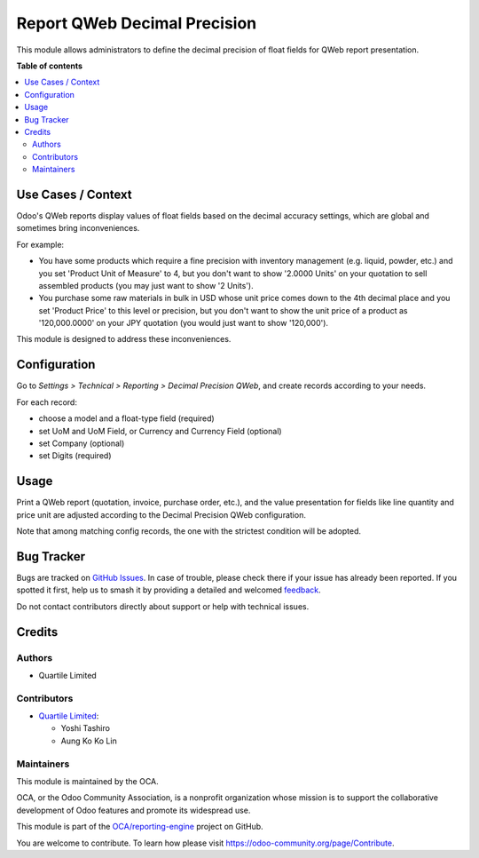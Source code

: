 =============================
Report QWeb Decimal Precision
=============================

.. 
   !!!!!!!!!!!!!!!!!!!!!!!!!!!!!!!!!!!!!!!!!!!!!!!!!!!!
   !! This file is generated by oca-gen-addon-readme !!
   !! changes will be overwritten.                   !!
   !!!!!!!!!!!!!!!!!!!!!!!!!!!!!!!!!!!!!!!!!!!!!!!!!!!!
   !! source digest: sha256:57c9255697870b6f440d3b2d73a09d237efa009ab54b93ddb2545366507dfa5f
   !!!!!!!!!!!!!!!!!!!!!!!!!!!!!!!!!!!!!!!!!!!!!!!!!!!!

.. |badge1| image:: https://img.shields.io/badge/maturity-Beta-yellow.png
    :target: https://odoo-community.org/page/development-status
    :alt: Beta
.. |badge2| image:: https://img.shields.io/badge/licence-AGPL--3-blue.png
    :target: http://www.gnu.org/licenses/agpl-3.0-standalone.html
    :alt: License: AGPL-3
.. |badge3| image:: https://img.shields.io/badge/github-OCA%2Freporting--engine-lightgray.png?logo=github
    :target: https://github.com/OCA/reporting-engine/tree/16.0/report_qweb_decimal_precision
    :alt: OCA/reporting-engine
.. |badge4| image:: https://img.shields.io/badge/weblate-Translate%20me-F47D42.png
    :target: https://translation.odoo-community.org/projects/reporting-engine-16-0/reporting-engine-16-0-report_qweb_decimal_precision
    :alt: Translate me on Weblate
.. |badge5| image:: https://img.shields.io/badge/runboat-Try%20me-875A7B.png
    :target: https://runboat.odoo-community.org/builds?repo=OCA/reporting-engine&target_branch=16.0
    :alt: Try me on Runboat

|badge1| |badge2| |badge3| |badge4| |badge5|

This module allows administrators to define the decimal precision of
float fields for QWeb report presentation.

**Table of contents**

.. contents::
   :local:

Use Cases / Context
===================

Odoo's QWeb reports display values of float fields based on the decimal
accuracy settings, which are global and sometimes bring inconveniences.

For example:

-  You have some products which require a fine precision with inventory
   management (e.g. liquid, powder, etc.) and you set 'Product Unit of
   Measure' to 4, but you don't want to show '2.0000 Units' on your
   quotation to sell assembled products (you may just want to show '2
   Units').
-  You purchase some raw materials in bulk in USD whose unit price comes
   down to the 4th decimal place and you set 'Product Price' to this
   level or precision, but you don't want to show the unit price of a
   product as '120,000.0000' on your JPY quotation (you would just want
   to show '120,000').

This module is designed to address these inconveniences.

Configuration
=============

Go to *Settings > Technical > Reporting > Decimal Precision QWeb*, and
create records according to your needs.

For each record:

-  choose a model and a float-type field (required)
-  set UoM and UoM Field, or Currency and Currency Field (optional)
-  set Company (optional)
-  set Digits (required)

Usage
=====

Print a QWeb report (quotation, invoice, purchase order, etc.), and the
value presentation for fields like line quantity and price unit are
adjusted according to the Decimal Precision QWeb configuration.

Note that among matching config records, the one with the strictest
condition will be adopted.

Bug Tracker
===========

Bugs are tracked on `GitHub Issues <https://github.com/OCA/reporting-engine/issues>`_.
In case of trouble, please check there if your issue has already been reported.
If you spotted it first, help us to smash it by providing a detailed and welcomed
`feedback <https://github.com/OCA/reporting-engine/issues/new?body=module:%20report_qweb_decimal_precision%0Aversion:%2016.0%0A%0A**Steps%20to%20reproduce**%0A-%20...%0A%0A**Current%20behavior**%0A%0A**Expected%20behavior**>`_.

Do not contact contributors directly about support or help with technical issues.

Credits
=======

Authors
-------

* Quartile Limited

Contributors
------------

-  `Quartile Limited <https://www.quartile.co>`__:

   -  Yoshi Tashiro
   -  Aung Ko Ko Lin

Maintainers
-----------

This module is maintained by the OCA.

.. image:: https://odoo-community.org/logo.png
   :alt: Odoo Community Association
   :target: https://odoo-community.org

OCA, or the Odoo Community Association, is a nonprofit organization whose
mission is to support the collaborative development of Odoo features and
promote its widespread use.

This module is part of the `OCA/reporting-engine <https://github.com/OCA/reporting-engine/tree/16.0/report_qweb_decimal_precision>`_ project on GitHub.

You are welcome to contribute. To learn how please visit https://odoo-community.org/page/Contribute.
